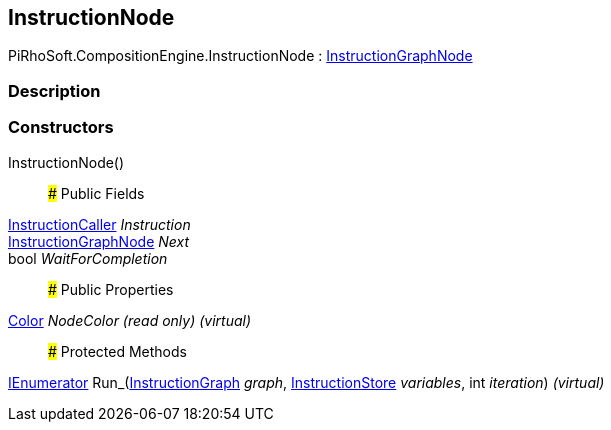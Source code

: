 [#reference/instruction-node]

## InstructionNode

PiRhoSoft.CompositionEngine.InstructionNode : <<reference/instruction-graph-node.html,InstructionGraphNode>>

### Description

### Constructors

InstructionNode()::

### Public Fields

<<reference/instruction-caller.html,InstructionCaller>> _Instruction_::

<<reference/instruction-graph-node.html,InstructionGraphNode>> _Next_::

bool _WaitForCompletion_::

### Public Properties

https://docs.unity3d.com/ScriptReference/Color.html[Color^] _NodeColor_ _(read only)_ _(virtual)_::

### Protected Methods

https://docs.microsoft.com/en-us/dotnet/api/System.Collections.IEnumerator[IEnumerator^] Run_(<<reference/instruction-graph.html,InstructionGraph>> _graph_, <<reference/instruction-store.html,InstructionStore>> _variables_, int _iteration_) _(virtual)_::